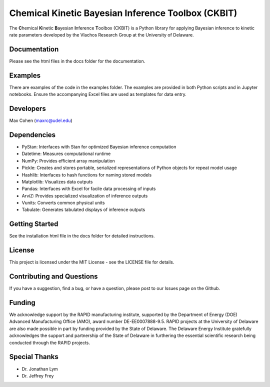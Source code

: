 Chemical Kinetic Bayesian Inference Toolbox (CKBIT)
===================================================

The **C**\hemical **K**\inetic **B**\ayesian **I**\nference
**T**\oolbox (CKBIT) is a Python library for applying
Bayesian inference to kinetic rate parameters developed
by the Vlachos Research Group at the University of Delaware.

Documentation
-------------
Please see the html files in the docs folder for the 
documentation.

Examples
--------
There are examples of the code in the examples 
folder. The examples are provided in both Python scripts 
and in Jupyter notebooks. Ensure the accompanying Excel 
files are used as templates for data entry.

Developers
----------
Max Cohen (maxrc@udel.edu)

Dependencies
------------
* PyStan: Interfaces with Stan for optimized Bayesian 
  inference computation
* Datetime: Measures computational runtime
* NumPy: Provides efficient array manipulation
* Pickle: Creates and stores portable, serialized 
  representations of Python objects for repeat model usage
* Hashlib: Interfaces to hash functions for naming stored 
  models
* Matplotlib: Visualizes data outputs
* Pandas: Interfaces with Excel for facile data processing 
  of inputs
* ArviZ: Provides specialized visualization of inference 
  outputs
* Vunits: Converts common physical units
* Tabulate: Generates tabulated displays of inference 
  outputs

Getting Started
---------------
See the installation html file in the docs folder 
for detailed instructions.

License
-------
This project is licensed under the MIT License - 
see the LICENSE file for details.

Contributing and Questions
--------------------------
If you have a suggestion, find a bug, or have a question,
please post to our Issues page on the Github.

Funding
-------
We acknowledge support by the RAPID manufacturing institute, 
supported by the Department of Energy (DOE) Advanced 
Manufacturing Office (AMO), award number DE-EE0007888-9.5. 
RAPID projects at the University of Delaware are also made 
possible in part by funding provided by the State of Delaware. 
The Delaware Energy Institute gratefully acknowledges the 
support and partnership of the State of Delaware in furthering 
the essential scientific research being conducted through the 
RAPID projects.

Special Thanks
--------------
* Dr. Jonathan Lym 
* Dr. Jeffrey Frey
